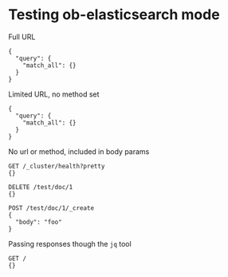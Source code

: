 * Testing ob-elasticsearch mode
Full URL

#+BEGIN_SRC es :method POST :url http://localhost:9200/_search?pretty=true :tangle all.sh
{
  "query": {
    "match_all": {}
  }
}
#+END_SRC

Limited URL, no method set

#+BEGIN_SRC es :url localhost:9200/_search?pretty=true :tangle yes
{
  "query": {
    "match_all": {}
  }
}
#+END_SRC

No url or method, included in body params

#+BEGIN_SRC es :tangle yes
GET /_cluster/health?pretty
{}

DELETE /test/doc/1
{}

POST /test/doc/1/_create
{
  "body": "foo"
}
#+END_SRC

Passing responses though the =jq= tool

#+BEGIN_SRC es :jq .version.number, .name
GET /
{}
#+END_SRC
